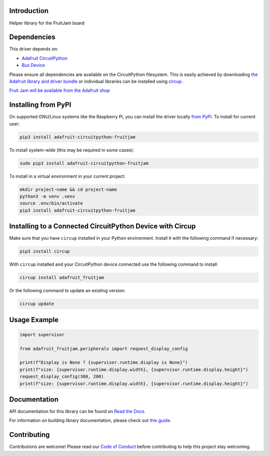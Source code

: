 Introduction
============


.. image:: https://readthedocs.org/projects/adafruit-circuitpython-fruitjam/badge/?version=latest
    :target: https://docs.circuitpython.org/projects/fruitjam/en/latest/
    :alt: Documentation Status


.. image:: https://raw.githubusercontent.com/adafruit/Adafruit_CircuitPython_Bundle/main/badges/adafruit_discord.svg
    :target: https://adafru.it/discord
    :alt: Discord


.. image:: https://github.com/adafruit/Adafruit_CircuitPython_FruitJam/workflows/Build%20CI/badge.svg
    :target: https://github.com/adafruit/Adafruit_CircuitPython_FruitJam/actions
    :alt: Build Status


.. image:: https://img.shields.io/endpoint?url=https://raw.githubusercontent.com/astral-sh/ruff/main/assets/badge/v2.json
    :target: https://github.com/astral-sh/ruff
    :alt: Code Style: Ruff

Helper library for the FruitJam board


Dependencies
=============
This driver depends on:

* `Adafruit CircuitPython <https://github.com/adafruit/circuitpython>`_
* `Bus Device <https://github.com/adafruit/Adafruit_CircuitPython_BusDevice>`_

Please ensure all dependencies are available on the CircuitPython filesystem.
This is easily achieved by downloading
`the Adafruit library and driver bundle <https://circuitpython.org/libraries>`_
or individual libraries can be installed using
`circup <https://github.com/adafruit/circup>`_.


`Fruit Jam will be available from the Adafruit shop <http://www.adafruit.com/products/>`_

Installing from PyPI
=====================

On supported GNU/Linux systems like the Raspberry Pi, you can install the driver locally `from
PyPI <https://pypi.org/project/adafruit-circuitpython-fruitjam/>`_.
To install for current user:

.. code-block:: shell

    pip3 install adafruit-circuitpython-fruitjam

To install system-wide (this may be required in some cases):

.. code-block:: shell

    sudo pip3 install adafruit-circuitpython-fruitjam

To install in a virtual environment in your current project:

.. code-block:: shell

    mkdir project-name && cd project-name
    python3 -m venv .venv
    source .env/bin/activate
    pip3 install adafruit-circuitpython-fruitjam

Installing to a Connected CircuitPython Device with Circup
==========================================================

Make sure that you have ``circup`` installed in your Python environment.
Install it with the following command if necessary:

.. code-block:: shell

    pip3 install circup

With ``circup`` installed and your CircuitPython device connected use the
following command to install:

.. code-block:: shell

    circup install adafruit_fruitjam

Or the following command to update an existing version:

.. code-block:: shell

    circup update

Usage Example
=============

.. code-block:: python

    import supervisor

    from adafruit_fruitjam.peripherals import request_display_config

    print(f"Display is None ? {supervisor.runtime.display is None}")
    print(f"size: {supervisor.runtime.display.width}, {supervisor.runtime.display.height}")
    request_display_config(360, 200)
    print(f"size: {supervisor.runtime.display.width}, {supervisor.runtime.display.height}")

Documentation
=============
API documentation for this library can be found on `Read the Docs <https://docs.circuitpython.org/projects/fruitjam/en/latest/>`_.

For information on building library documentation, please check out
`this guide <https://learn.adafruit.com/creating-and-sharing-a-circuitpython-library/sharing-our-docs-on-readthedocs#sphinx-5-1>`_.

Contributing
============

Contributions are welcome! Please read our `Code of Conduct
<https://github.com/adafruit/Adafruit_CircuitPython_FruitJam/blob/HEAD/CODE_OF_CONDUCT.md>`_
before contributing to help this project stay welcoming.
